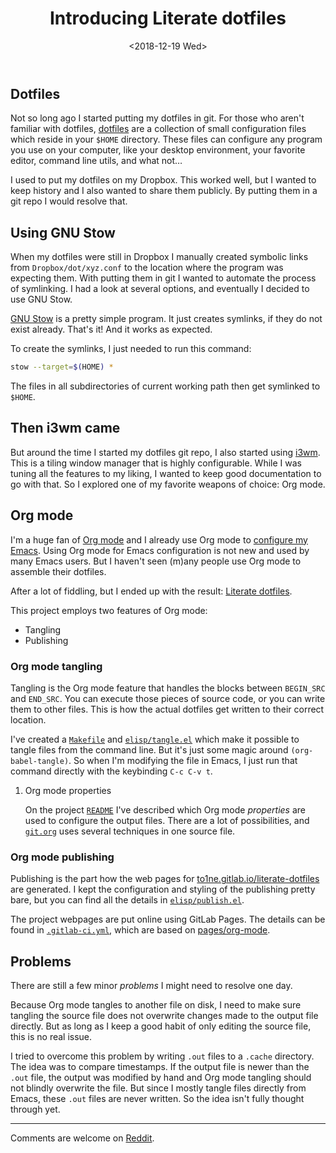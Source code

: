 #+TITLE: Introducing Literate dotfiles
#+DATE: <2018-12-19 Wed>
#+DESCRIPTION: How literate programming is used with Org mode to manage and document all the dotfiles.
#+META_IMAGE: content/introducing-literate-dotfiles/logo.png

** Dotfiles

Not so long ago I started putting my dotfiles in git. For those who
aren't familiar with dotfiles, [[https://dotfiles.github.io/][dotfiles]] are a collection of small
configuration files which reside in your =$HOME= directory. These
files can configure any program you use on your computer, like your
desktop environment, your favorite editor, command line utils, and
what not...

I used to put my dotfiles on my Dropbox. This worked well, but I
wanted to keep history and I also wanted to share them publicly. By
putting them in a git repo I would resolve that.

** Using GNU Stow

When my dotfiles were still in Dropbox I manually created symbolic
links from =Dropbox/dot/xyz.conf= to the location where the program
was expecting them. With putting them in git I wanted to automate the
process of symlinking. I had a look at several options, and eventually
I decided to use GNU Stow.

[[https://www.gnu.org/software/stow/][GNU Stow]] is a pretty simple program. It just creates symlinks, if they
do not exist already. That's it! And it works as expected.

To create the symlinks, I just needed to run this command:

#+BEGIN_SRC sh
stow --target=$(HOME) *
#+END_SRC

The files in all subdirectories of current working path then get
symlinked to =$HOME=.

** Then i3wm came

But around the time I started my dotfiles git repo, I also started
using [[https://i3wm.org/][i3wm]]. This is a tiling window manager that is highly
configurable. While I was tuning all the features to my liking, I
wanted to keep good documentation to go with that. So I explored one
of my favorite weapons of choice: Org mode.

** Org mode

I'm a huge fan of [[https://orgmode.org][Org mode]] and I already use Org mode to [[https://gitlab.com/to1ne/temacco/][configure my
Emacs]]. Using Org mode for Emacs configuration is not new and used by
many Emacs users. But I haven't seen (m)any people use Org mode to
assemble their dotfiles.

#+ATTR_HTML: :alt Literate dotfiles logo :style height:120px;width:120px;float:right;shape-outside:circle(50%)
[[./content/introducing-literate-dotfiles/logo.svg]]

After a lot of fiddling, but I ended up with the result: [[https://to1ne.gitlab.io/literate-dotfiles/][Literate
dotfiles]].

This project employs two features of Org mode:

+ Tangling
+ Publishing

*** Org mode tangling

Tangling is the Org mode feature that handles the blocks between
=BEGIN_SRC= and =END_SRC=. You can execute those pieces of source
code, or you can write them to other files. This is how the actual
dotfiles get written to their correct location.

I've created a [[https://gitlab.com/to1ne/literate-dotfiles/blob/master/Makefile#L26-30][=Makefile=]] and [[https://gitlab.com/to1ne/literate-dotfiles/blob/master/elisp/tangle.el][=elisp/tangle.el=]] which make it possible
to tangle files from the command line. But it's just some magic around
=(org-babel-tangle)=. So when I'm modifying the file in Emacs, I just
run that command directly with the keybinding ~C-c C-v t~.

**** Org mode properties

On the project [[https://gitlab.com/to1ne/literate-dotfiles/blob/master/README.org][=README=]] I've described which Org mode /properties/ are
used to configure the output files. There are a lot of possibilities,
and [[https://gitlab.com/to1ne/literate-dotfiles/blob/master/git.org][=git.org=]] uses several techniques in one source file.

*** Org mode publishing

Publishing is the part how the web pages for
[[https://to1ne.gitlab.io/literate-dotfiles/][to1ne.gitlab.io/literate-dotfiles]] are generated. I kept the
configuration and styling of the publishing pretty bare, but you can
find all the details in [[https://gitlab.com/to1ne/literate-dotfiles/blob/master/elisp/publish.el][=elisp/publish.el=]].

The project webpages are put online using GitLab Pages. The details
can be found in [[https://gitlab.com/to1ne/literate-dotfiles/blob/master/.gitlab-ci.yml][=.gitlab-ci.yml=]], which are based on [[https://gitlab.com/pages/org-mode][pages/org-mode]].

** Problems

There are still a few minor /problems/ I might need to resolve one
day.

Because Org mode tangles to another file on disk, I need to make sure
tangling the source file does not overwrite changes made to the output
file directly. But as long as I keep a good habit of only editing the
source file, this is no real issue.

I tried to overcome this problem by writing =.out= files to a =.cache=
directory. The idea was to compare timestamps. If the output file is
newer than the =.out= file, the output was modified by hand and Org
mode tangling should not blindly overwrite the file. But since I
mostly tangle files directly from Emacs, these =.out= files are never
written. So the idea isn't fully thought through yet.

-----

Comments are welcome on [[https://www.reddit.com/r/orgmode/comments/a7rgr1/organizing_your_dotfiles_with_org_mode/][Reddit]].
